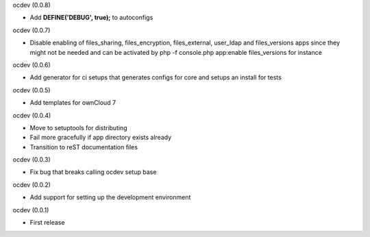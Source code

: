 ocdev (0.0.8)

* Add **DEFINE('DEBUG', true);** to autoconfigs

ocdev (0.0.7)

* Disable enabling of files_sharing, files_encryption, files_external, user_ldap and files_versions apps since they might not be needed and can be activated by php -f console.php app:enable files_versions for instance

ocdev (0.0.6)

* Add generator for ci setups that generates configs for core and setups an install for tests

ocdev (0.0.5)

* Add templates for ownCloud 7

ocdev (0.0.4)

* Move to setuptools for distributing
* Fail more gracefully if app directory exists already
* Transition to reST documentation files

ocdev (0.0.3)

* Fix bug that breaks calling ocdev setup base


ocdev (0.0.2)

* Add support for setting up the development environment


ocdev (0.0.1)

* First release